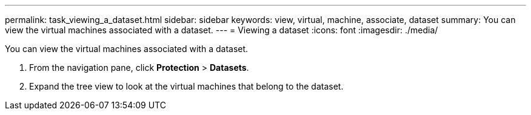 ---
permalink: task_viewing_a_dataset.html
sidebar: sidebar
keywords: view, virtual, machine, associate, dataset
summary: You can view the virtual machines associated with a dataset.
---
= Viewing a dataset
:icons: font
:imagesdir: ./media/

[.lead]
You can view the virtual machines associated with a dataset.

. From the navigation pane, click *Protection* > *Datasets*.
. Expand the tree view to look at the virtual machines that belong to the dataset.
